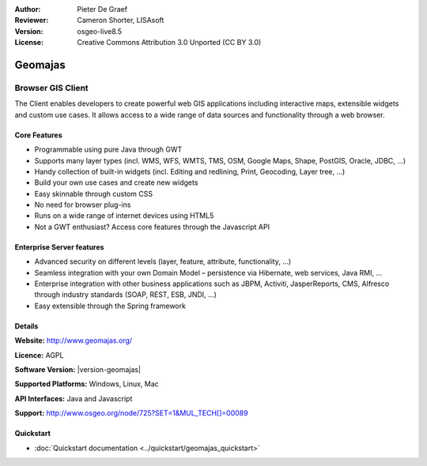 :Author: Pieter De Graef
:Reviewer: Cameron Shorter, LISAsoft
:Version: osgeo-live8.5
:License: Creative Commons Attribution 3.0 Unported (CC BY 3.0)

.. image:: ../../images/project_logos/logo-geomajas.png
  :width: 100px
  :height: 100px
  :alt: project logo
  :align: right
  :target: http://www.geomajas.org

.. image:: ../../images/logos/OSGeo_project.png
  :scale: 100 %
  :alt: OSGeo Project
  :align: right
  :target: http://www.osgeo.org/incubator/process/principles.html

Geomajas
================================================================================

Browser GIS Client
~~~~~~~~~~~~~~~~~~~~~~~~~~~~~~~~~~~~~~~~~~~~~~~~~~~~~~~~~~~~~~~~~~~~~~~~~~~~~~~~

The Client enables developers to create powerful web GIS applications including interactive maps, extensible widgets and custom use cases. It allows access to a wide range of data sources and functionality through a web browser.

.. image:: ../../images/screenshots/1024x768/geomajas_1024x768_screen1.png
  :scale: 50%
  :alt: Geomajas Showcase
  :align: right

Core Features
--------------------------------------------------------------------------------

* Programmable using pure Java through GWT
* Supports many layer types (incl. WMS, WFS, WMTS, TMS, OSM, Google Maps, Shape, PostGIS, Oracle, JDBC, …)
* Handy collection of built-in widgets (incl. Editing and redlining, Print, Geocoding, Layer tree, ...)
* Build your own use cases and create new widgets 
* Easy skinnable through custom CSS
* No need for browser plug-ins
* Runs on a wide range of internet devices using HTML5 
* Not a GWT enthusiast? Access core features through the Javascript API

Enterprise Server features
--------------------------------------------------------------------------------

* Advanced security on different levels (layer, feature, attribute, functionality, …)
* Seamless integration with your own Domain Model – persistence via Hibernate, web services, Java RMI, ...
* Enterprise integration with other business applications such as JBPM, Activiti, JasperReports, CMS, Alfresco through industry standards (SOAP, REST, ESB, JNDI, …)
* Easy extensible through the Spring framework

Details
--------------------------------------------------------------------------------

**Website:** http://www.geomajas.org/

**Licence:** AGPL

**Software Version:** |version-geomajas|

**Supported Platforms:** Windows, Linux, Mac

**API Interfaces:** Java and Javascript

**Support:** http://www.osgeo.org/node/725?SET=1&MUL_TECH[]=00089


Quickstart
--------------------------------------------------------------------------------

* :doc:`Quickstart documentation <../quickstart/geomajas_quickstart>`

